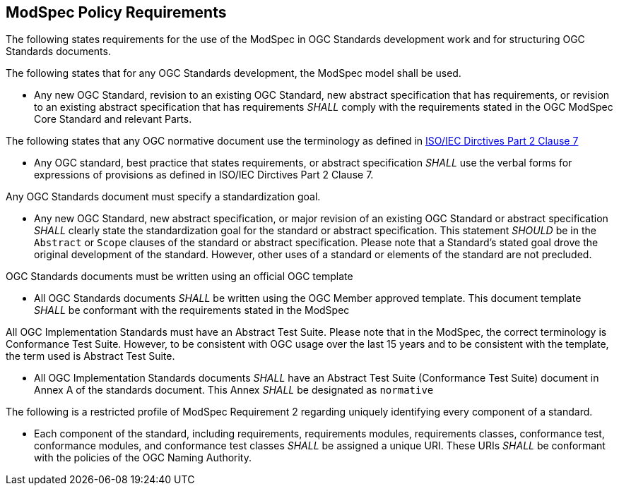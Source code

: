 [[modspec-policy]]
== ModSpec Policy Requirements

The following states requirements for the use of the ModSpec in OGC Standards development work and for structuring OGC Standards documents.

The following states that for any OGC Standards development, the ModSpec model shall be used.

- Any new OGC Standard, revision to an existing OGC Standard, new abstract specification that has requirements, or revision to an existing abstract specification that has requirements _SHALL_ comply with the requirements stated in the OGC ModSpec Core Standard and relevant Parts.

The following states that any OGC normative document use the terminology as defined in https://www.iso.org/sites/directives/current/part2/index.xhtml#_idTextAnchor078[ISO/IEC Dirctives Part 2 Clause 7]

- Any OGC standard, best practice that states requirements, or abstract specification _SHALL_ use the verbal forms for expressions of provisions as defined in ISO/IEC Dirctives Part 2 Clause 7.

Any OGC Standards document must specify a standardization goal.

- Any new OGC Standard, new abstract specification, or major revision of an existing OGC Standard or abstract specification _SHALL_ 
clearly state the standardization goal for the standard or abstract specification. This statement _SHOULD_ be in the `Abstract` or 
`Scope` clauses of the standard or abstract specification. Please note that a Standard's stated goal drove the original development of the standard. 
However, other uses of a standard or elements of the standard are not precluded.

OGC Standards documents must be written using an official OGC template

- All OGC Standards documents _SHALL_ be written using the OGC Member approved template. This document template _SHALL_ be conformant with the requirements stated in the ModSpec

All OGC Implementation Standards must have an Abstract Test Suite. Please note that in the ModSpec, the correct terminology is Conformance Test Suite. However, to be consistent with OGC usage over the last 15 years and to be consistent with the template, the term used is Abstract Test Suite.

- All OGC Implementation Standards documents _SHALL_ have an Abstract Test Suite (Conformance Test Suite) document in Annex A of the standards document. This Annex _SHALL_ be designated as `normative`

The following is a restricted profile of ModSpec Requirement 2 regarding uniquely identifying every component of a standard.

- Each component of the standard, including requirements, requirements modules, requirements classes, conformance test, conformance modules, 
and conformance test classes _SHALL_ be assigned a unique URI. These URIs _SHALL_ be conformant with the policies of the OGC Naming Authority.



